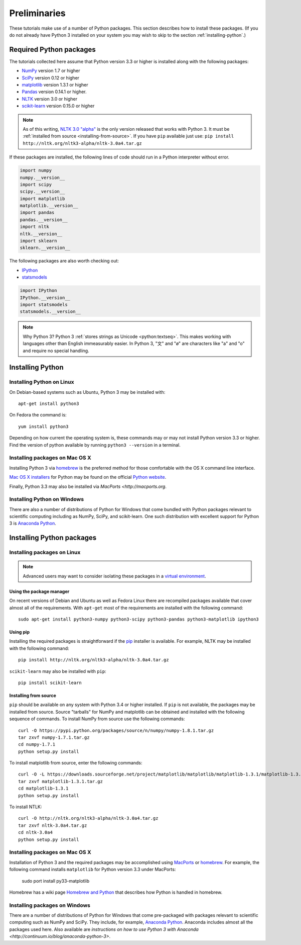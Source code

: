 .. index:: Python, installing Python, Python modules
.. _preliminaries:

================
 Preliminaries
================

These tutorials make use of a number of Python packages. This section describes
how to install these packages. (If you do not already have Python 3 installed on
your system you may wish to skip to the section :ref:`installing-python`.)

Required Python packages
========================
The tutorials collected here assume that Python version 3.3 or higher is
installed along with the following packages:

- `NumPy <http://numpy.org>`_ version 1.7 or higher
- `SciPy <http://scipy.org>`_ version 0.12 or higher
- `matplotlib <http://matplotlib.org>`_ version 1.3.1 or higher
- `Pandas <http://pandas.pydata.org/>`_ version 0.14.1 or higher.
- `NLTK <http://nltk.org>`_ version 3.0 or higher
- `scikit-learn <http://scikit-learn.org>`_ version 0.15.0 or higher

.. note::

    As of this writing, `NLTK 3.0 "alpha" <http://nltk.org/nltk3-alpha>`_ is the
    only version released that works with Python 3. It must be :ref:`installed
    from source <installing-from-source>`. If you have ``pip`` available just
    use: ``pip install http://nltk.org/nltk3-alpha/nltk-3.0a4.tar.gz``

If these packages are installed, the following lines of code should run in
a Python interpreter without error.

.. code-block:: python3

    import numpy
    numpy.__version__
    import scipy
    scipy.__version__
    import matplotlib
    matplotlib.__version__
    import pandas
    pandas.__version__
    import nltk
    nltk.__version__
    import sklearn
    sklearn.__version__

The following packages are also worth checking out:

- `IPython <http://www.ipython.org>`_
- `statsmodels <http://statsmodels.sourceforge.net/>`_

.. code-block:: python3

    import IPython
    IPython.__version__
    import statsmodels
    statsmodels.__version__

.. note:: Why Python 3? Python 3 :ref:`stores strings as Unicode <python:textseq>`.
   This makes working with languages other than English immeasurably easier. In
   Python 3, "文" and "ø" are characters like "a" and "o" and require no special
   handling.

.. _installing-python:

Installing Python
=================

Installing Python on Linux
--------------------------
On Debian-based systems such as Ubuntu, Python 3 may be installed with::

    apt-get install python3

On Fedora the command is::

    yum install python3

Depending on how current the operating system is, these commands may or may not
install Python version 3.3 or higher. Find the version of python available by
running ``python3 --version`` in a terminal.

Installing packages on Mac OS X
-------------------------------

Installing Python 3 via `homebrew <http://brew.sh/>`_ is the preferred method
for those comfortable with the OS X command line interface.

`Mac OS X installers <http://www.python.org/download/>`_ for Python may be found
on the official `Python website <http://python.org>`_.

Finally, Python 3.3 may also be installed via `MacPorts <http://macports.org`.

Installing Python on Windows
----------------------------

There are also a number of distributions of Python for Windows that come bundled
with Python packages relevant to scientific computing including as NumPy, SciPy,
and scikit-learn.  One such distribution with excellent support for Python
3 is `Anaconda Python <https://store.continuum.io/cshop/anaconda>`_.

.. _installing-packages:

Installing Python packages
==========================

Installing packages on Linux
-----------------------------
.. note::

    Advanced users may want to consider isolating these packages in
    a `virtual environment <http://docs.python.org/3/library/venv.html>`_.

Using the package manager
~~~~~~~~~~~~~~~~~~~~~~~~~
On recent versions of Debian and Ubuntu as well as Fedora Linux there are
recompiled packages available that cover almost all of the requirements. With
``apt-get`` most of the requirements are installed with the following command::

    sudo apt-get install python3-numpy python3-scipy python3-pandas python3-matplotlib ipython3

Using pip
~~~~~~~~~
Installing the required packages is straightforward if the `pip
<http://www.pip-installer.org/>`_ installer is available. For example,
NLTK may be installed with the following command::

    pip install http://nltk.org/nltk3-alpha/nltk-3.0a4.tar.gz

``scikit-learn`` may also be installed with ``pip``::

    pip install scikit-learn

.. _installing-from-source:

Installing from source
~~~~~~~~~~~~~~~~~~~~~~

``pip`` should be available on any system with Python 3.4 or higher installed. If ``pip``
is not available, the packages may be installed from source. Source "tarballs"
for NumPy and matplotlib can be obtained and installed with the following
sequence of commands. To install NumPy from source use the following commands::

    curl -O https://pypi.python.org/packages/source/n/numpy/numpy-1.8.1.tar.gz
    tar zxvf numpy-1.7.1.tar.gz
    cd numpy-1.7.1
    python setup.py install

To install matplotlib from source, enter the following commands::

    curl -O -L https://downloads.sourceforge.net/project/matplotlib/matplotlib/matplotlib-1.3.1/matplotlib-1.3.1.tar.gz
    tar zxvf matplotlib-1.3.1.tar.gz
    cd matplotlib-1.3.1
    python setup.py install

To install NTLK::

    curl -O http://nltk.org/nltk3-alpha/nltk-3.0a4.tar.gz
    tar zxvf nltk-3.0a4.tar.gz
    cd nltk-3.0a4
    python setup.py install

Installing packages on Mac OS X
-------------------------------

Installation of Python 3 and the required packages may be accomplished using
`MacPorts <http://macports.org>`_ or `homebrew <http://brew.sh/>`_. For example,
the following command installs ``matplotlib`` for Python version 3.3 under
MacPorts:

    sudo port install py33-matplotlib

Homebrew has a wiki page `Homebrew and Python
<https://github.com/mxcl/homebrew/wiki/Homebrew-and-Python>`_ that describes how
Python is handled in homebrew.

Installing packages on Windows
------------------------------

There are a number of distributions of Python for Windows that come pre-packaged
with packages relevant to scientific computing such as NumPy and SciPy. They
include, for example, `Anaconda Python
<https://store.continuum.io/cshop/anaconda>`_. Anaconda includes almost all the
packages used here. Also available are `instructions on how to use Python 3 with
Anaconda <http://continuum.io/blog/anaconda-python-3>`.
